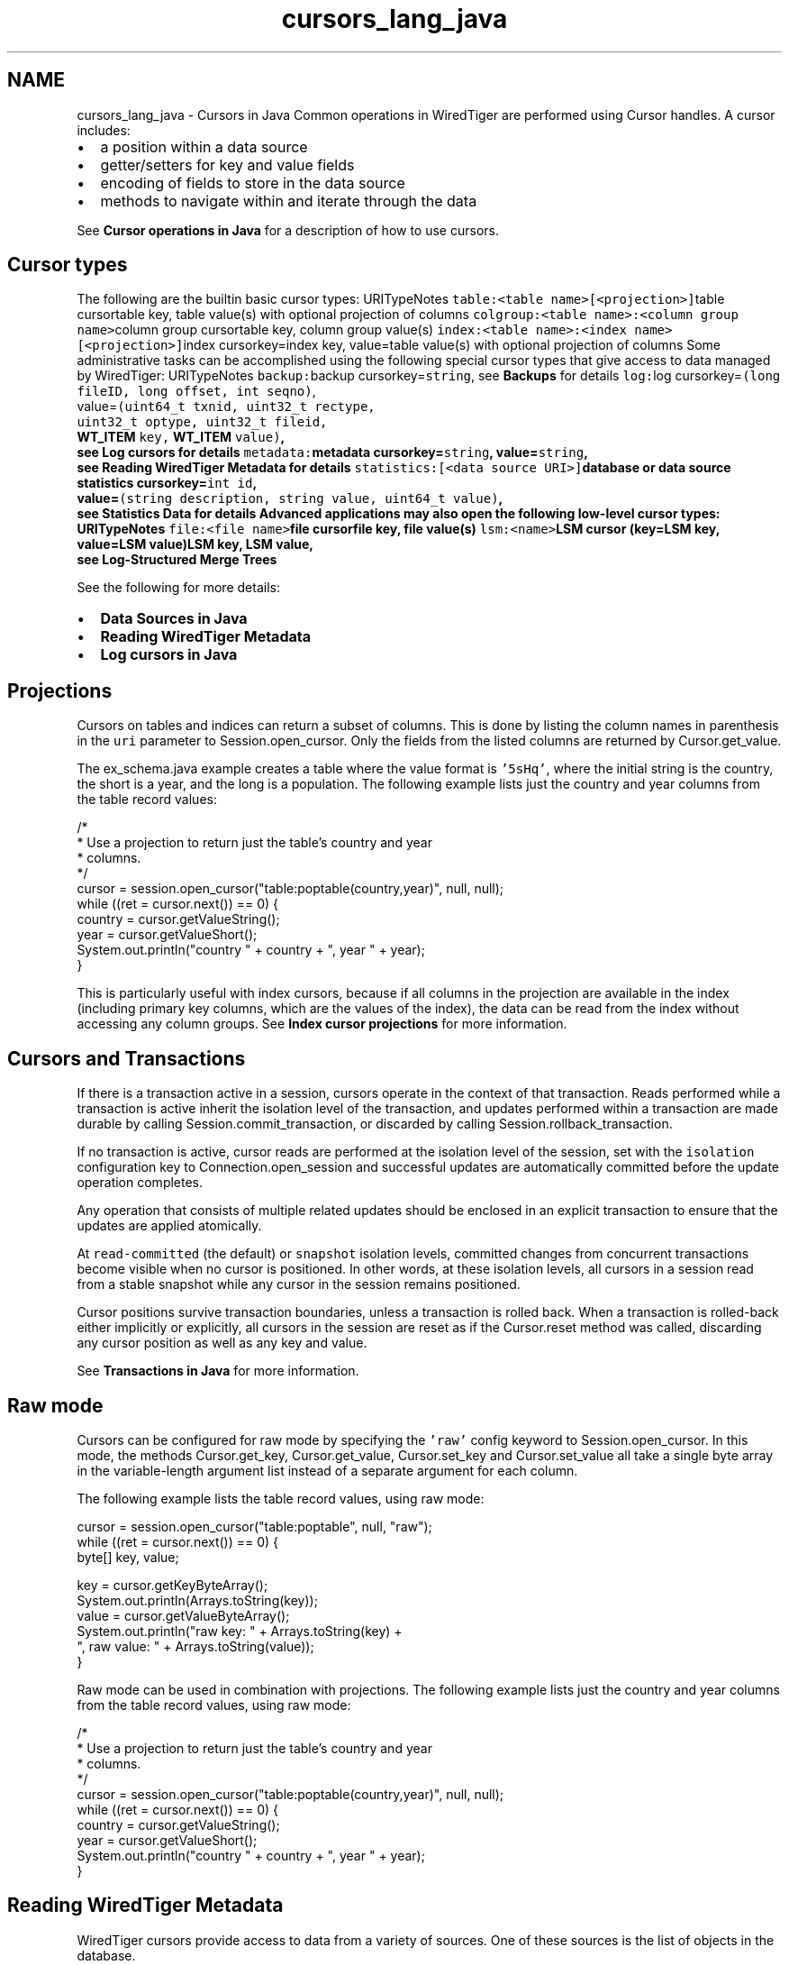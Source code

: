 .TH "cursors_lang_java" 3 "Sat Apr 11 2015" "Version Version 2.5.3" "WiredTiger" \" -*- nroff -*-
.ad l
.nh
.SH NAME
cursors_lang_java \- Cursors in Java 
Common operations in WiredTiger are performed using Cursor handles\&. A cursor includes:
.PP
.IP "\(bu" 2
a position within a data source
.IP "\(bu" 2
getter/setters for key and value fields
.IP "\(bu" 2
encoding of fields to store in the data source
.IP "\(bu" 2
methods to navigate within and iterate through the data
.PP
.PP
See \fBCursor operations in Java\fP for a description of how to use cursors\&.
.SH "Cursor types"
.PP
The following are the builtin basic cursor types: URITypeNotes \fCtable:<table name>[<projection>]\fPtable cursortable key, table value(s) with optional projection of columns \fCcolgroup:<table name>:<column group name>\fPcolumn group cursortable key, column group value(s) \fCindex:<table name>:<index name>[<projection>]\fPindex cursorkey=index key, value=table value(s) with optional projection of columns Some administrative tasks can be accomplished using the following special cursor types that give access to data managed by WiredTiger: URITypeNotes \fCbackup:\fPbackup cursorkey=\fCstring\fP, see \fBBackups\fP for details \fClog:\fPlog cursorkey=\fC(long fileID, long offset, int seqno)\fP,
.br
 value=\fC(uint64_t txnid, uint32_t rectype,
.br
 uint32_t optype, uint32_t fileid,
.br
 \fBWT_ITEM\fP key, \fBWT_ITEM\fP value)\fP,
.br
 see \fBLog cursors\fP for details \fCmetadata:\fPmetadata cursorkey=\fCstring\fP, value=\fCstring\fP,
.br
 see \fBReading WiredTiger Metadata\fP for details \fCstatistics:[<data source URI>]\fPdatabase or data source statistics cursorkey=\fCint id\fP,
.br
 value=\fC(string description, string value, uint64_t value)\fP,
.br
 see \fBStatistics Data\fP for details Advanced applications may also open the following low-level cursor types: URITypeNotes \fCfile:<file name>\fPfile cursorfile key, file value(s) \fClsm:<name>\fPLSM cursor (key=LSM key, value=LSM value)LSM key, LSM value,
.br
 see \fBLog-Structured Merge Trees\fP 
.PP
See the following for more details:
.PP
.IP "\(bu" 2
\fBData Sources in Java\fP
.IP "\(bu" 2
\fBReading WiredTiger Metadata\fP
.IP "\(bu" 2
\fBLog cursors in Java\fP
.PP
.SH "Projections"
.PP
Cursors on tables and indices can return a subset of columns\&. This is done by listing the column names in parenthesis in the \fCuri\fP parameter to Session\&.open_cursor\&. Only the fields from the listed columns are returned by Cursor\&.get_value\&.
.PP
The ex_schema\&.java example creates a table where the value format is \fC'5sHq'\fP, where the initial string is the country, the short is a year, and the long is a population\&. The following example lists just the country and year columns from the table record values:
.PP
.PP
.nf
        /*
         * Use a projection to return just the table's country and year
         * columns\&.
         */
        cursor = session\&.open_cursor("table:poptable(country,year)", null, null);
        while ((ret = cursor\&.next()) == 0) {
            country = cursor\&.getValueString();
            year = cursor\&.getValueShort();
            System\&.out\&.println("country " + country + ", year " + year);
        }
.fi
.PP
 This is particularly useful with index cursors, because if all columns in the projection are available in the index (including primary key columns, which are the values of the index), the data can be read from the index without accessing any column groups\&. See \fBIndex cursor projections\fP for more information\&.
.SH "Cursors and Transactions"
.PP
If there is a transaction active in a session, cursors operate in the context of that transaction\&. Reads performed while a transaction is active inherit the isolation level of the transaction, and updates performed within a transaction are made durable by calling Session\&.commit_transaction, or discarded by calling Session\&.rollback_transaction\&.
.PP
If no transaction is active, cursor reads are performed at the isolation level of the session, set with the \fCisolation\fP configuration key to Connection\&.open_session and successful updates are automatically committed before the update operation completes\&.
.PP
Any operation that consists of multiple related updates should be enclosed in an explicit transaction to ensure that the updates are applied atomically\&.
.PP
At \fCread-committed\fP (the default) or \fCsnapshot\fP isolation levels, committed changes from concurrent transactions become visible when no cursor is positioned\&. In other words, at these isolation levels, all cursors in a session read from a stable snapshot while any cursor in the session remains positioned\&.
.PP
Cursor positions survive transaction boundaries, unless a transaction is rolled back\&. When a transaction is rolled-back either implicitly or explicitly, all cursors in the session are reset as if the Cursor\&.reset method was called, discarding any cursor position as well as any key and value\&.
.PP
See \fBTransactions in Java\fP for more information\&.
.SH "Raw mode"
.PP
Cursors can be configured for raw mode by specifying the \fC'raw'\fP config keyword to Session\&.open_cursor\&. In this mode, the methods Cursor\&.get_key, Cursor\&.get_value, Cursor\&.set_key and Cursor\&.set_value all take a single byte array in the variable-length argument list instead of a separate argument for each column\&.
.PP
The following example lists the table record values, using raw mode:
.PP
.PP
.nf
        cursor = session\&.open_cursor("table:poptable", null, "raw");
        while ((ret = cursor\&.next()) == 0) {
            byte[] key, value;

            key = cursor\&.getKeyByteArray();
            System\&.out\&.println(Arrays\&.toString(key));
            value = cursor\&.getValueByteArray();
            System\&.out\&.println("raw key: " + Arrays\&.toString(key) +
                               ", raw value: " + Arrays\&.toString(value));
        }
.fi
.PP
 Raw mode can be used in combination with projections\&. The following example lists just the country and year columns from the table record values, using raw mode:
.PP
.PP
.nf
        /*
         * Use a projection to return just the table's country and year
         * columns\&.
         */
        cursor = session\&.open_cursor("table:poptable(country,year)", null, null);
        while ((ret = cursor\&.next()) == 0) {
            country = cursor\&.getValueString();
            year = cursor\&.getValueShort();
            System\&.out\&.println("country " + country + ", year " + year);
        }
.fi
.PP
 
.SH "Reading WiredTiger Metadata"
.PP
WiredTiger cursors provide access to data from a variety of sources\&. One of these sources is the list of objects in the database\&.
.PP
To retrieve the list of database objects, open a cursor on the uri \fCmetadata:\fP\&. Each returned key will be a database object and each returned value will be the information stored in the metadata for object named by the key\&.
.PP
For example:
.PP
.PP
.nf
    cursor = session\&.open_cursor("metadata:", null, null);
.fi
.PP
 The metadata cursor is read-only, and the metadata cannot be modified\&. 
